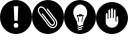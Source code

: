SplineFontDB: 3.0
FontName: SUSE_Docudings
FullName: SUSE Docudings
FamilyName: SUSE_Docudings
Weight: Medium
Copyright: Created by Stefan Knorr.
UComments: "This font contains icon-like glyphs to be used in SUSE documentation.+AAoA-Currently, there are+AAoA-I +IBMA Information, N +IBMA Note, T +IBMA Tip, W +IBMA Warning/Caution" 
Version: 0.1
ItalicAngle: 0
UnderlinePosition: -100
UnderlineWidth: 50
Ascent: 800
Descent: 200
LayerCount: 2
Layer: 0 0 "Back"  1
Layer: 1 0 "Fore"  0
NeedsXUIDChange: 1
XUID: [1021 778 1773590411 7610790]
FSType: 8
OS2Version: 0
OS2_WeightWidthSlopeOnly: 0
OS2_UseTypoMetrics: 1
CreationTime: 1361455794
ModificationTime: 1361460042
PfmFamily: 17
TTFWeight: 500
TTFWidth: 5
LineGap: 90
VLineGap: 0
OS2TypoAscent: 0
OS2TypoAOffset: 1
OS2TypoDescent: 0
OS2TypoDOffset: 1
OS2TypoLinegap: 90
OS2WinAscent: 0
OS2WinAOffset: 1
OS2WinDescent: 0
OS2WinDOffset: 1
HheadAscent: 0
HheadAOffset: 1
HheadDescent: 0
HheadDOffset: 1
OS2Vendor: 'PfEd'
MarkAttachClasses: 1
DEI: 91125
LangName: 1033 
Encoding: ISO8859-1
UnicodeInterp: none
NameList: Adobe Glyph List
DisplaySize: -96
AntiAlias: 1
FitToEm: 1
WinInfo: 72 8 3
BeginPrivate: 0
EndPrivate
TeXData: 1 0 0 346030 173015 115343 0 1048576 115343 783286 444596 497025 792723 393216 433062 380633 303038 157286 324010 404750 52429 2506097 1059062 262144
BeginChars: 256 4

StartChar: I
Encoding: 73 73 0
Width: 800
VWidth: 0
Flags: HW
LayerCount: 2
Fore
SplineSet
800 400.027 m 4
 800 179.146 620.922 -0 400 -0 c 0
 179.133 -0 -0 179.146 -0 400.027 c 0
 -0 620.965 179.133 800 400 800 c 0
 620.922 800 800 620.965 800 400.027 c 4
360.6 323.664 m 1
 440.713 323.664 l 1
 457.458 644.445 l 1
 343.854 644.445 l 1
 360.6 323.664 l 1
357.316 253.072 m 0
 347.467 243.656 342.541 229.758 342.541 211.373 c 0
 342.541 193.643 347.576 179.854 357.646 170.002 c 0
 367.714 160.369 381.941 155.553 400.328 155.553 c 0
 418.277 155.553 432.286 160.477 442.355 170.33 c 0
 452.424 180.398 457.458 194.078 457.458 211.373 c 0
 457.458 229.318 452.424 243.111 442.355 252.74 c 0
 432.505 262.373 418.496 267.188 400.328 267.188 c 0
 381.504 267.188 367.167 262.482 357.316 253.072 c 0
EndSplineSet
Validated: 524289
EndChar

StartChar: N
Encoding: 78 78 1
Width: 801
VWidth: 0
Flags: HW
LayerCount: 2
Fore
SplineSet
400 800 m 0
 620.923 800 800 620.969 800 400.031 c 0
 800 179.149 620.923 0 400 0 c 0
 179.133 0 0 179.149 0 400.031 c 0
 0 620.969 179.133 800 400 800 c 0
229 641.562 m 0
 213.859 641.215 197.971 636.613 181.438 626.344 c 0
 181.033 626.1 180.661 625.852 180.281 625.562 c 2
 177.219 623.188 l 2
 176.679 622.787 176.161 622.354 175.688 621.844 c 0
 154.869 600.481 144.449 577.813 144.449 553.548 c 0
 144.449 525.289 158.58 494.864 186.875 461.812 c 2
 408.469 200.688 l 2
 437.169 167.163 479.929 144.438 521.725 144.438 c 0
 546.034 144.438 570.017 152.124 590.719 169.844 c 0
 615.527 191.095 630.525 220.137 632.969 251.656 c 1
 632.969 251.688 l 1
 633.213 254.843 633.335 258 633.335 261.153 c 0
 633.335 292.114 621.624 322.687 599.812 348.156 c 0
 599.813 348.163 395.125 589.062 395.125 589.062 c 2
 390.036 595.061 381.06 595.792 375.062 590.688 c 0
 369.062 585.601 368.347 576.614 373.438 570.625 c 2
 578.125 329.656 l 2
 595.513 309.348 604.841 285.266 604.841 261.095 c 0
 604.841 258.688 604.749 256.28 604.562 253.875 c 0
 602.685 229.6 591.48 208.014 572.188 191.5 c 0
 557.08 178.565 539.44 172.938 521.344 172.938 c 0
 488.232 172.938 453.594 191.779 430.156 219.156 c 2
 208.531 480.281 l 2
 184.814 507.991 173.074 531.493 173.074 552.894 c 0
 173.074 570.042 180.611 585.841 195.562 601.375 c 0
 196.122 601.797 196.357 601.957 196.844 602.312 c 0
 208.206 609.303 219.412 612.902 230.905 612.902 c 0
 235.902 612.902 240.952 612.222 246.094 610.844 c 0
 268.757 604.771 293.157 585.23 322.344 550.969 c 1
 322.34 550.969 526.156 312.906 526.156 312.906 c 2
 540.648 295.97 547.998 281.042 547.998 268.488 c 0
 547.998 256.888 542.413 248.093 531.625 238.844 c 0
 525.016 233.188 517.951 230.845 510.781 230.845 c 0
 488.617 230.845 465.451 253.233 451.656 269.344 c 2
 272.375 478.75 l 2
 267.262 484.724 258.261 485.428 252.281 480.312 c 0
 246.309 475.197 245.63 466.217 250.75 460.25 c 2
 430.031 250.844 l 2
 457.373 218.906 485.845 202.379 511.483 202.379 c 0
 525.424 202.379 538.528 207.266 550.156 217.219 c 0
 567.266 231.875 576.465 247.775 576.465 268.665 c 0
 576.465 288.354 567.065 308.941 547.812 331.438 c 2
 344 569.469 l 2
 313.721 605.006 275.491 641.584 230.871 641.584 c 0
 230.248 641.584 229.625 641.577 229 641.562 c 0
EndSplineSet
Validated: 524289
EndChar

StartChar: T
Encoding: 84 84 2
Width: 800
VWidth: 0
Flags: HW
LayerCount: 2
Fore
SplineSet
480.469 236.25 m 2
400 800 m 0
 620.923 800 800 620.969 800 400.031 c 0
 800 179.149 620.923 0 400 0 c 0
 179.133 0 0 179.149 0 400.031 c 0
 0 620.969 179.133 800 400 800 c 0
471.156 223.625 m 0
 475.84 225.756 479.969 229.566 479.969 236.25 c 0
 479.969 292.268 503.204 329.458 527.812 368.812 c 0
 553.345 409.687 579.75 451.938 579.75 515.688 c 0
 579.729 606.335 497.172 688.875 406.531 688.844 c 0
 315.884 688.844 233.344 606.297 233.344 515.656 c 0
 233.344 451.913 259.741 409.662 285.281 368.781 c 0
 309.882 329.427 333.125 292.23 333.125 236.219 c 0
 333.125 228.758 339.18 222.719 346.656 222.719 c 2
 383.094 222.719 l 1
 342.375 209.125 l 2
 328.232 204.427 331.704 182.812 346.656 182.812 c 0
 348.065 182.812 349.521 183.014 350.938 183.469 c 2
 470.688 223.406 l 2
 470.832 223.406 470.997 223.625 471.156 223.625 c 0
446.219 471.438 m 0
 446.973 471.455 447.74 471.369 448.5 471.188 c 0
 452.572 470.226 455.438 466.588 455.438 462.406 c 2
 455.438 451.469 l 1
 486.344 451.469 l 2
 489.667 451.469 492.742 449.621 494.312 446.688 c 0
 495.905 443.768 495.717 440.203 493.875 437.438 c 0
 455.906 380.496 455.469 303.52 455.469 302.75 c 0
 455.469 297.769 451.419 293.719 446.438 293.719 c 0
 441.448 293.719 437.438 297.769 437.438 302.75 c 0
 437.438 305.868 437.85 374.521 470.375 433.438 c 1
 446.438 433.438 l 2
 445.022 433.438 443.688 433.742 442.5 434.344 c 1
 434.531 418.469 l 2
 432.659 414.72 428.42 412.802 424.406 413.719 c 0
 420.334 414.688 417.469 418.311 417.469 422.5 c 2
 417.469 424.219 l 1
 414.562 418.469 l 2
 412.684 414.72 408.539 412.787 404.438 413.719 c 0
 400.373 414.687 397.5 418.311 397.5 422.5 c 2
 397.5 424.219 l 1
 394.625 418.469 l 2
 392.755 414.72 388.57 412.787 384.469 413.719 c 0
 380.404 414.687 377.531 418.311 377.531 422.5 c 2
 377.531 424.219 l 1
 374.656 418.438 l 2
 372.792 414.725 368.633 412.772 364.531 413.719 c 0
 360.459 414.664 357.594 418.302 357.594 422.469 c 2
 357.594 433.438 l 1
 342.688 433.438 l 1
 375.212 374.521 375.625 305.828 375.625 302.719 c 0
 375.625 297.737 371.568 293.719 366.594 293.719 c 0
 361.619 293.719 357.601 297.751 357.594 302.719 c 0
 357.594 303.484 357.066 380.62 319.188 437.438 c 0
 317.346 440.203 317.154 443.76 318.719 446.688 c 0
 320.289 449.622 323.364 451.469 326.688 451.469 c 2
 366.594 451.469 l 2
 368.003 451.469 369.35 451.11 370.531 450.531 c 1
 378.469 466.438 l 2
 379.988 469.478 383.033 471.328 386.312 471.406 c 0
 387.069 471.424 387.827 471.336 388.594 471.156 c 0
 392.666 470.194 395.531 466.588 395.531 462.406 c 2
 395.531 460.656 l 1
 398.438 466.438 l 2
 400.308 470.18 404.476 472.11 408.562 471.156 c 0
 412.635 470.194 415.5 466.588 415.5 462.406 c 2
 415.5 460.656 l 1
 418.406 466.438 l 2
 420.271 470.18 424.474 472.124 428.531 471.156 c 0
 432.604 470.194 435.469 466.588 435.469 462.406 c 2
 435.469 460.656 l 1
 438.375 466.438 l 2
 439.895 469.478 442.952 471.36 446.219 471.438 c 0
466.125 197.219 m 0
 464.796 197.191 463.451 196.975 462.125 196.531 c 2
 342.375 156.625 l 2
 335.287 154.269 331.45 146.594 333.812 139.5 c 0
 335.697 133.842 340.992 130.281 346.656 130.281 c 0
 348.065 130.281 349.49 130.493 350.906 130.969 c 2
 470.688 170.875 l 2
 477.761 173.231 481.581 180.906 479.219 188 c 0
 477.311 193.747 471.886 197.338 466.125 197.219 c 0
443.75 141.781 m 0
 442.421 141.755 441.076 141.506 439.75 141.062 c 2
 362.219 115.25 l 2
 355.139 112.89 351.325 105.219 353.688 98.125 c 0
 355.58 92.4668 360.836 88.875 366.5 88.875 c 0
 367.915 88.875 369.365 89.1182 370.781 89.5938 c 2
 448.312 115.438 l 2
 455.393 117.794 459.206 125.458 456.844 132.531 c 0
 454.937 138.283 449.511 141.896 443.75 141.781 c 0
EndSplineSet
Validated: 524289
EndChar

StartChar: W
Encoding: 87 87 3
Width: 800
VWidth: 0
Flags: HW
LayerCount: 2
Fore
SplineSet
400 800 m 0
 620.922 800 800 620.969 800 400.031 c 0
 800 179.151 620.922 0 400 0 c 0
 179.133 0 0 179.151 0 400.031 c 0
 0 620.969 179.133 800 400 800 c 0
400 644.438 m 0
 386.245 644.438 378.635 633.24 377.781 619.5 c 2
 377.781 400 l 1
 355.562 400 l 1
 355.562 589.562 l 2
 355.562 603.34 347.099 614.5 333.344 614.5 c 0
 319.589 614.5 311.125 603.34 311.125 589.562 c 2
 311.125 377.781 l 1
 288.906 377.781 l 1
 288.875 499.781 l 2
 288.875 513.553 280.411 524.719 266.656 524.719 c 0
 252.906 524.719 244.438 513.539 244.438 492.281 c 2
 244.438 285.25 l 2
 244.46 220.306 320.218 155.582 400 155.562 c 0
 479.782 155.562 555.543 220.306 555.562 300.219 c 2
 555.562 417.438 l 1
 555.562 417.469 l 2
 555.562 438.73 544.885 442.406 531.125 442.406 c 0
 517.365 442.406 511.125 431.246 511.125 417.469 c 2
 511.125 311.125 l 1
 488.875 311.125 l 1
 488.875 589.562 l 2
 488.875 603.34 480.416 614.5 466.656 614.5 c 0
 452.896 614.5 444.438 603.34 444.438 589.562 c 2
 444.438 400 l 1
 422.219 400 l 1
 422.219 619.5 l 2
 422.224 633.267 413.75 644.438 400 644.438 c 0
EndSplineSet
Validated: 524321
EndChar
EndChars
EndSplineFont
